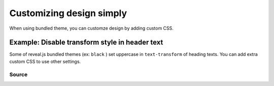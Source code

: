 =========================
Customizing design simply
=========================

When using bundled theme, you can customze design by adding custom CSS.

Example: Disable transform style in header text
===============================================

Some of reveal.js bundled themes (ex: ``black`` ) set uppercase in ``text-transform`` of heading texts.
You can add extra custom CSS to use other settings.

Source
------

.. code-block:: python
   :caption: conf.py
   :name: conf-py

   revealjs_css_files = [
       "revealjs4/plugin/highlight/zenburn.css",
       "custom.css",
   ]

.. code-block:: css
   :caption: custom.css
   :name: custom-css

   .reveal h1, .reveal h2, .reveal h3, .reveal h4, .reveal h5, .reveal h6 {
      text-transform: none;
   }
